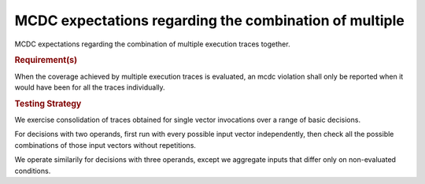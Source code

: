 MCDC expectations regarding the combination of multiple
========================================================

MCDC expectations regarding the combination of multiple
execution traces together.


.. rubric:: Requirement(s)



When the coverage achieved by multiple execution traces is evaluated, an mcdc
violation shall only be reported when it would have been for all the traces
individually.


.. rubric:: Testing Strategy



We exercise consolidation of traces obtained for single vector invocations
over a range of basic decisions.

For decisions with two operands, first run with every possible input vector
independently, then check all the possible combinations of those input vectors
without repetitions.

We operate similarily for decisions with three operands, except we aggregate
inputs that differ only on non-evaluated conditions.


.. qmlink:: TCIndexImporter

   *


